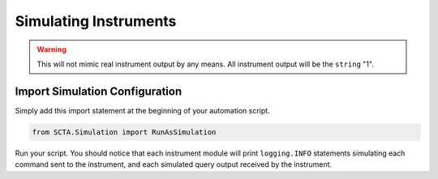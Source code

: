 Simulating Instruments
**********************

.. warning:: This will not mimic real instrument output by any means. All instrument output will be the ``string`` "1".

Import Simulation Configuration
-------------------------------

Simply add this import statement at the beginning of your automation script.

.. code-block:: python

   from SCTA.Simulation import RunAsSimulation

Run your script. You should notice that each instrument module will print ``logging.INFO`` statements simulating each command sent to the instrument, and each simulated query output received by the instrument.